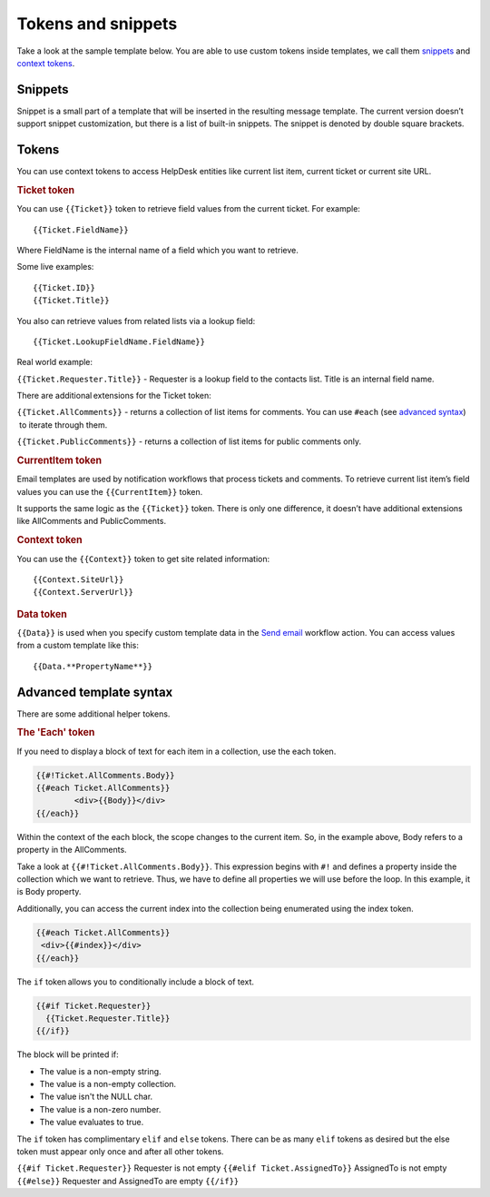Tokens and snippets
###################

Take a look at the sample template below. You are able to use custom
tokens inside templates, we call them `snippets`_ and `context tokens`_. 

|HDMessageTemplateForm|

.. _snippet:

Snippets
~~~~~~~~

Snippet is a small part of a template that will be inserted in the
resulting message template. The current version doesn’t support snippet
customization, but there is a list of built-in snippets. The snippet is
denoted by double square brackets.

.. glossary::

	[[AllComments]] 
		Renders a list of all comments for a current ticket.

	[[PublicComments]] 
		Renders a list of public comments for a current ticket.

	[[Styles]]
		Sets the style of a email message to the default HelpDesk style via CSS.

	[[TicketInfo]]
		Renders a summary for current tickets as a table. 
	
.. _context-tokens: 

Tokens
~~~~~~~~~~~~~~

You can use context tokens to access HelpDesk entities like current list
item, current ticket or current site URL.

.. rubric:: Ticket token

You can use ``{{Ticket}}`` token to retrieve field values from the current
ticket. For example::

	{{Ticket.FieldName}}

Where FieldName is the internal name of a field which you want to
retrieve.

Some live examples::

	{{Ticket.ID}}
	{{Ticket.Title}}

You also can retrieve values from related lists via a lookup field::

	{{Ticket.LookupFieldName.FieldName}}

Real world example:

``{{Ticket.Requester.Title}}`` - Requester is a lookup field to the contacts list. Title is an internal field name.

There are additional extensions for the Ticket token:

``{{Ticket.AllComments}}`` - returns a collection of list items for
comments. You can use ``#each`` (see `advanced syntax`_)  to iterate through
them.

``{{Ticket.PublicComments}}`` - returns a collection of list items for
public comments only.

.. rubric:: CurrentItem token

Email templates are used by notification workflows that process tickets
and comments. To retrieve current list item’s field values you can use
the ``{{CurrentItem}}`` token.

It supports the same logic as the ``{{Ticket}}`` token. There is only one
difference, it doesn’t have additional extensions like AllComments and
PublicComments. 

.. rubric:: Context token

You can use the ``{{Context}}`` token to get site related information::

	{{Context.SiteUrl}}
	{{Context.ServerUrl}}

.. rubric:: Data token

``{{Data}}`` is used when you specify custom template data in the `Send email`_ workflow action. You can access values from a custom template
like this::

	{{Data.**PropertyName**}}

.. _advanced-syntax: 

Advanced template syntax
~~~~~~~~~~~~~~~~~~~~~~~~

There are some additional helper tokens.

.. rubric:: The 'Each' token

If you need to display a block of text for each item in a collection,
use the each token.

.. code-block:: latex

	{{#!Ticket.AllComments.Body}}
	{{#each Ticket.AllComments}}
		<div>{{Body}}</div>
	{{/each}}


Within the context of the each block, the scope changes to the current
item. So, in the example above, Body refers to a property in the
AllComments.

Take a look at ``{{#!Ticket.AllComments.Body}}``. This expression begins
with ``#!`` and defines a property inside the collection which we want to
retrieve. Thus, we have to define all properties we will use before the
loop. In this example, it is Body property.

Additionally, you can access the current index into the collection being
enumerated using the index token. 

.. code-block:: latex

	{{#each Ticket.AllComments}}
	 <div>{{#index}}</div>
	{{/each}}

.. rubric:: The 'If' token

The ``if`` token allows you to conditionally include a block of text. 

.. code-block:: latex

	{{#if Ticket.Requester}}
	  {{Ticket.Requester.Title}}
	{{/if}}

The block will be printed if:

-  The value is a non-empty string.
-  The value is a non-empty collection.
-  The value isn't the NULL char.
-  The value is a non-zero number.
-  The value evaluates to true.

The ``if`` token has complimentary ``elif`` and ``else`` tokens. There
can be as many ``elif`` tokens as desired but the else token must appear
only once and after all other tokens.

``{{#if Ticket.Requester}}`` Requester is not empty ``{{#elif
Ticket.AssignedTo}}`` AssignedTo is not empty ``{{#else}}`` Requester and
AssignedTo are empty ``{{/if}}``

 
.. _workflows customization documentation: Workflow%20customization.html
.. _snippets: #snippet
.. _context tokens: #context-tokens
.. _advanced syntax: #advanced-syntax
.. _Send email: https://plumsail.com/docs/help-desk-o365/v1.x/Configuration%20Guide/Triggers.html#send-email

.. |HDMessageTemplateForm| image:: /_static/img/message-templates-0.png
   :alt: HelpDesk Message Template
